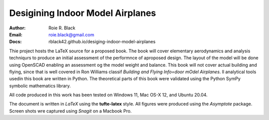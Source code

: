Desigining Indoor Model Airplanes
#################################
:Author: Roie R. Black
:Email: roie.black@gmail.com
:Docs: rblack42.github.io/desiging-indoor-model-airplanes

Thie project hosts the LaTeX source for a proposed book. The book will cover
elementary aerodynamics and analysis techniqurs to produce an initial
assessment of the performnce of aproposed design. The layout of the model will
be done using OpenSCAD enabling an assessment og the model weight and balance.
This book will not cover actual building and flying, since that is well covered
in Ron Williams classif *Building and Flying Info=door mOdel Airplanes*. ll
analytical tools usedin this book are written in Python. The theoretical parts
of this book were validated using the Python SymPy symbolic mathematics
library. 

All code produced in this work has been tested on Windows 11, Mac OS-X 12, and Ubuntu 20.04.

The document is written in *LaTeX* using the **tufte-latex** style.  All figures
were produced using the *Asymptote* package. Screen shots wre captured using
*Snagit* on a Macbook Pro.

